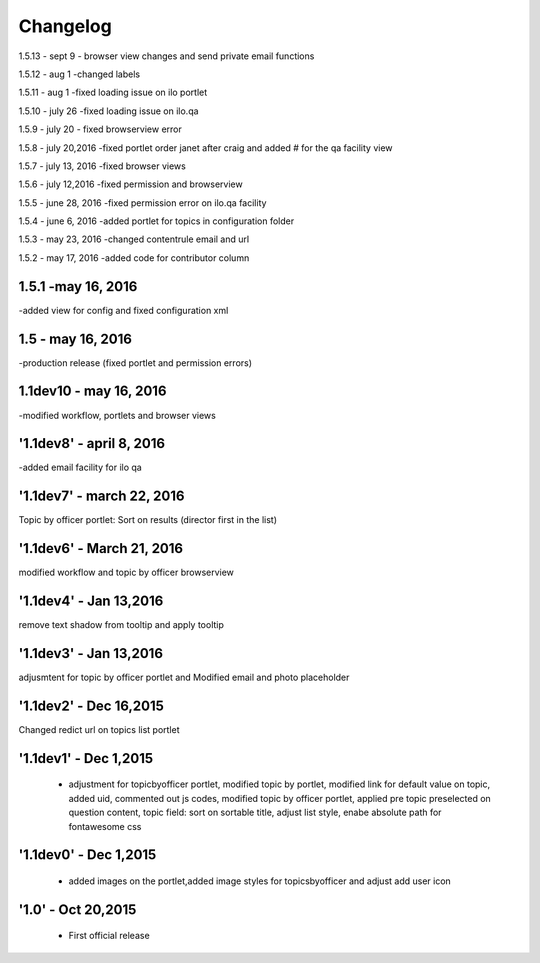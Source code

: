 Changelog
=========
1.5.13 - sept 9
- browser view changes and send private email functions

1.5.12 - aug 1
-changed labels

1.5.11 - aug 1
-fixed loading issue on ilo portlet

1.5.10 - july 26
-fixed loading issue on ilo.qa

1.5.9  - july 20
- fixed browserview error

1.5.8 - july 20,2016
-fixed portlet order janet after craig and added # for the qa facility view

1.5.7 - july 13, 2016
-fixed browser views

1.5.6 - july 12,2016
-fixed permission and browserview

1.5.5 - june 28, 2016
-fixed permission error on ilo.qa facility

1.5.4 - june 6, 2016
-added portlet for topics in configuration folder

1.5.3 - may 23, 2016
-changed contentrule email and url

1.5.2 - may 17, 2016
-added code for contributor column

1.5.1 -may 16, 2016
-----
-added view for config and fixed configuration xml

1.5 - may 16, 2016
------
-production release (fixed portlet and permission errors)

1.1dev10 - may 16, 2016
------
-modified workflow, portlets and browser views

'1.1dev8' - april 8, 2016
------
-added email facility for ilo qa

'1.1dev7' - march 22, 2016
---------------------
Topic by officer portlet: Sort on results (director first in the list)

'1.1dev6' - March 21, 2016
---------------------
modified workflow and topic by officer browserview

'1.1dev4' - Jan 13,2016
---------------------
remove text shadow from tooltip and apply tooltip

'1.1dev3' - Jan 13,2016
---------------------
adjusmtent for topic by officer portlet and Modified email and photo placeholder

'1.1dev2' - Dec 16,2015
---------------------
Changed redict url on topics list portlet

'1.1dev1' - Dec 1,2015
---------------------
 - adjustment for topicbyofficer portlet, modified topic by portlet, modified link for default value on topic, added uid, commented out js codes, modified topic by officer portlet, applied pre topic preselected on question content, topic field: sort on sortable title, adjust list style, enabe absolute path for fontawesome css

'1.1dev0' - Dec 1,2015
---------------------
 - added images on the portlet,added image styles for topicsbyofficer and adjust add user icon

'1.0' - Oct 20,2015
---------------------
 - First official release
